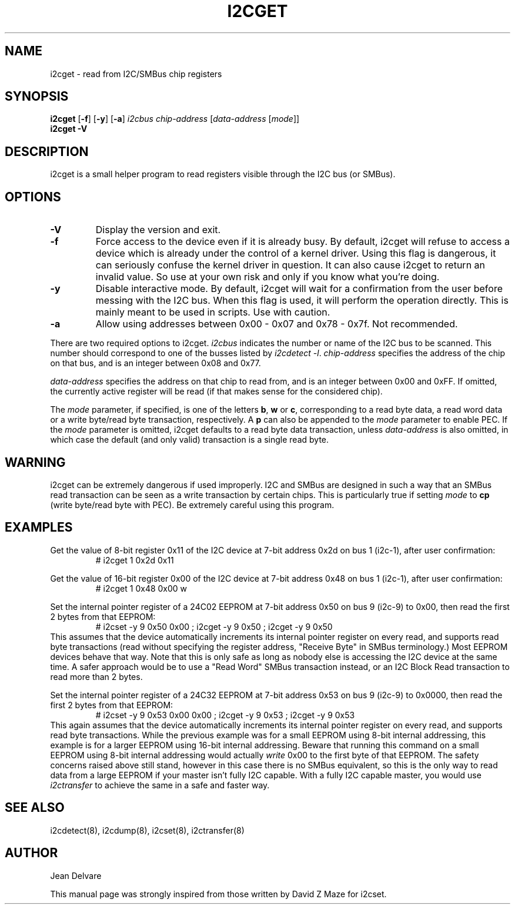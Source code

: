 .TH I2CGET 8 "October 2017"
.SH "NAME"
i2cget \- read from I2C/SMBus chip registers

.SH SYNOPSIS
.B i2cget
.RB [ -f ]
.RB [ -y ]
.RB [ -a ]
.I i2cbus
.I chip-address
.RI [ "data-address " [ mode ]]
.br
.B i2cget
.B -V

.SH DESCRIPTION
i2cget is a small helper program to read registers visible through the I2C
bus (or SMBus).

.SH OPTIONS
.TP
.B -V
Display the version and exit.
.TP
.B -f
Force access to the device even if it is already busy. By default, i2cget
will refuse to access a device which is already under the control of a
kernel driver. Using this flag is dangerous, it can seriously confuse the
kernel driver in question. It can also cause i2cget to return an invalid
value. So use at your own risk and only if you know what you're doing.
.TP
.B -y
Disable interactive mode. By default, i2cget will wait for a confirmation
from the user before messing with the I2C bus. When this flag is used, it
will perform the operation directly. This is mainly meant to be used in
scripts. Use with caution.
.TP
.B -a
Allow using addresses between 0x00 - 0x07 and 0x78 - 0x7f. Not recommended.
.PP
There are two required options to i2cget. \fIi2cbus\fR indicates the number
or name of the I2C bus to be scanned.  This number should correspond to one of
the busses listed by \fIi2cdetect -l\fR. \fIchip-address\fR specifies the
address of the chip on that bus, and is an integer between 0x08 and 0x77.
.PP
\fIdata-address\fR specifies the address on that chip to read from, and is
an integer between 0x00 and 0xFF. If omitted, the currently active register
will be read (if that makes sense for the considered chip).
.PP
The \fImode\fR parameter, if specified, is one of the letters \fBb\fP,
\fBw\fP or \fBc\fP, corresponding to a read byte data, a read word data or a
write byte/read byte transaction, respectively. A \fBp\fP can also be appended
to the \fImode\fR parameter to enable PEC. If the \fImode\fR parameter is omitted,
i2cget defaults to a read byte data transaction, unless \fIdata-address\fR is
also omitted, in which case the default (and only valid) transaction is a
single read byte.

.SH WARNING
i2cget can be extremely dangerous if used improperly. I2C and SMBus are designed
in such a way that an SMBus read transaction can be seen as a write transaction by
certain chips. This is particularly true if setting \fImode\fR to \fBcp\fP (write byte/read
byte with PEC). Be extremely careful using this program.

.SH EXAMPLES
.PP
Get the value of 8-bit register 0x11 of the I2C device at 7-bit address 0x2d
on bus 1 (i2c-1), after user confirmation:
.nf
.RS
# i2cget 1 0x2d 0x11
.RE
.fi
.PP
Get the value of 16-bit register 0x00 of the I2C device at 7-bit address 0x48
on bus 1 (i2c-1), after user confirmation:
.nf
.RS
# i2cget 1 0x48 0x00 w
.RE
.fi
.PP
Set the internal pointer register of a 24C02 EEPROM at 7-bit address 0x50
on bus 9 (i2c-9) to 0x00, then read the first 2 bytes from that EEPROM:
.nf
.RS
# i2cset -y 9 0x50 0x00 ; i2cget -y 9 0x50 ; i2cget -y 9 0x50
.RE
.fi
This assumes that the device automatically increments its internal pointer
register on every read, and supports read byte transactions (read without
specifying the register address, "Receive Byte" in SMBus terminology.)
Most EEPROM devices behave that way. Note that this is only safe as long as
nobody else is accessing the I2C device at the same time. A safer approach
would be to use a "Read Word" SMBus transaction instead, or an I2C Block
Read transaction to read more than 2 bytes.
.PP
Set the internal pointer register of a 24C32 EEPROM at 7-bit address 0x53
on bus 9 (i2c-9) to 0x0000, then read the first 2 bytes from that EEPROM:
.nf
.RS
# i2cset -y 9 0x53 0x00 0x00 ; i2cget -y 9 0x53 ; i2cget -y 9 0x53
.RE
.fi
This again assumes that the device automatically increments its internal
pointer register on every read, and supports read byte transactions. While
the previous example was for a small EEPROM using 8-bit internal addressing,
this example is for a larger EEPROM using 16-bit internal addressing. Beware
that running this command on a small EEPROM using 8-bit internal addressing
would actually \fIwrite\fR 0x00 to the first byte of that EEPROM. The safety
concerns raised above still stand, however in this case there is no SMBus
equivalent, so this is the only way to read data from a large EEPROM if your
master isn't fully I2C capable. With a fully I2C capable master, you would
use \fIi2ctransfer\fR to achieve the same in a safe and faster way.

.SH SEE ALSO
i2cdetect(8), i2cdump(8), i2cset(8), i2ctransfer(8)

.SH AUTHOR
Jean Delvare

This manual page was strongly inspired from those written by David Z Maze
for i2cset.
